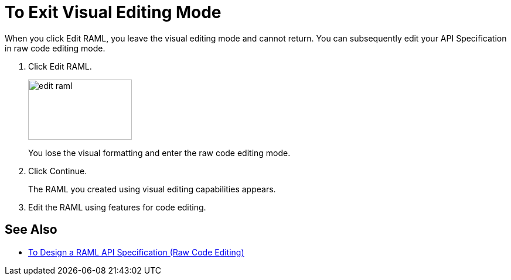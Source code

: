 = To Exit Visual Editing Mode

When you click Edit RAML, you leave the visual editing mode and cannot return. You can subsequently edit your API Specification in raw code editing mode.

. Click Edit RAML.
+
image::edit-raml.png[height=103,width=177]
+
You lose the visual formatting and enter the raw code editing mode. 
+
. Click Continue.
+
The RAML you created using visual editing capabilities appears.
+
. Edit the RAML using features for code editing.

== See Also

* link:/design-center/v/1.0/design-raml-api-task[To Design a RAML API Specification (Raw Code Editing)]